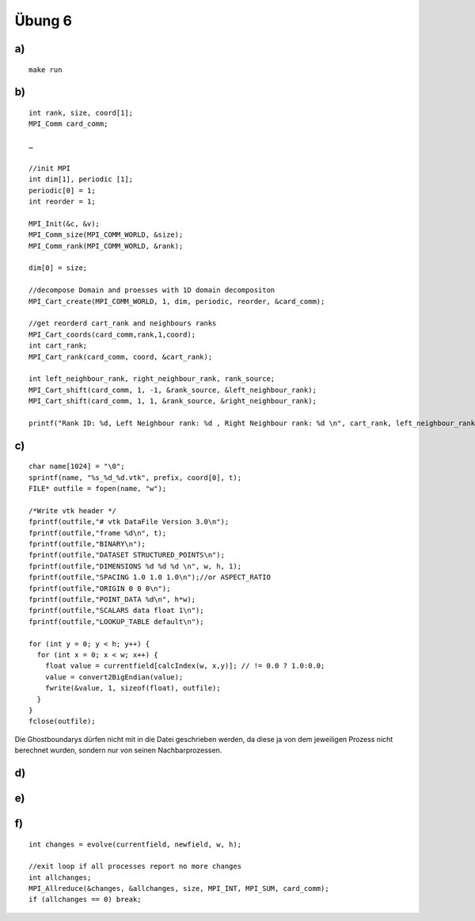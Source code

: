 =======
Übung 6
=======

a)
==

::

  make run

b)
==

::

  int rank, size, coord[1];
  MPI_Comm card_comm;

  …

  //init MPI
  int dim[1], periodic [1];
  periodic[0] = 1;
  int reorder = 1;

  MPI_Init(&c, &v);
  MPI_Comm_size(MPI_COMM_WORLD, &size);
  MPI_Comm_rank(MPI_COMM_WORLD, &rank);

  dim[0] = size;

  //decompose Domain and proesses with 1D domain decompositon
  MPI_Cart_create(MPI_COMM_WORLD, 1, dim, periodic, reorder, &card_comm);

  //get reorderd cart_rank and neighbours ranks
  MPI_Cart_coords(card_comm,rank,1,coord);
  int cart_rank;
  MPI_Cart_rank(card_comm, coord, &cart_rank);

  int left_neighbour_rank, right_neighbour_rank, rank_source;
  MPI_Cart_shift(card_comm, 1, -1, &rank_source, &left_neighbour_rank);
  MPI_Cart_shift(card_comm, 1, 1, &rank_source, &right_neighbour_rank);

  printf("Rank ID: %d, Left Neighbour rank: %d , Right Neighbour rank: %d \n", cart_rank, left_neighbour_rank, right_neighbour_rank);

c)
==

::

  char name[1024] = "\0";
  sprintf(name, "%s_%d_%d.vtk", prefix, coord[0], t);
  FILE* outfile = fopen(name, "w");

  /*Write vtk header */
  fprintf(outfile,"# vtk DataFile Version 3.0\n");
  fprintf(outfile,"frame %d\n", t);
  fprintf(outfile,"BINARY\n");
  fprintf(outfile,"DATASET STRUCTURED_POINTS\n");
  fprintf(outfile,"DIMENSIONS %d %d %d \n", w, h, 1);
  fprintf(outfile,"SPACING 1.0 1.0 1.0\n");//or ASPECT_RATIO
  fprintf(outfile,"ORIGIN 0 0 0\n");
  fprintf(outfile,"POINT_DATA %d\n", h*w);
  fprintf(outfile,"SCALARS data float 1\n");
  fprintf(outfile,"LOOKUP_TABLE default\n");

  for (int y = 0; y < h; y++) {
    for (int x = 0; x < w; x++) {
      float value = currentfield[calcIndex(w, x,y)]; // != 0.0 ? 1.0:0.0;
      value = convert2BigEndian(value);
      fwrite(&value, 1, sizeof(float), outfile);
    }
  }
  fclose(outfile);

Die Ghostboundarys dürfen nicht mit in die Datei geschrieben werden, da diese ja von dem jeweiligen Prozess nicht berechnet wurden, sondern nur von seinen Nachbarprozessen.

d)
==

e)
==

f)
==

::

  int changes = evolve(currentfield, newfield, w, h);

  //exit loop if all processes report no more changes
  int allchanges;
  MPI_Allreduce(&changes, &allchanges, size, MPI_INT, MPI_SUM, card_comm);
  if (allchanges == 0) break;

